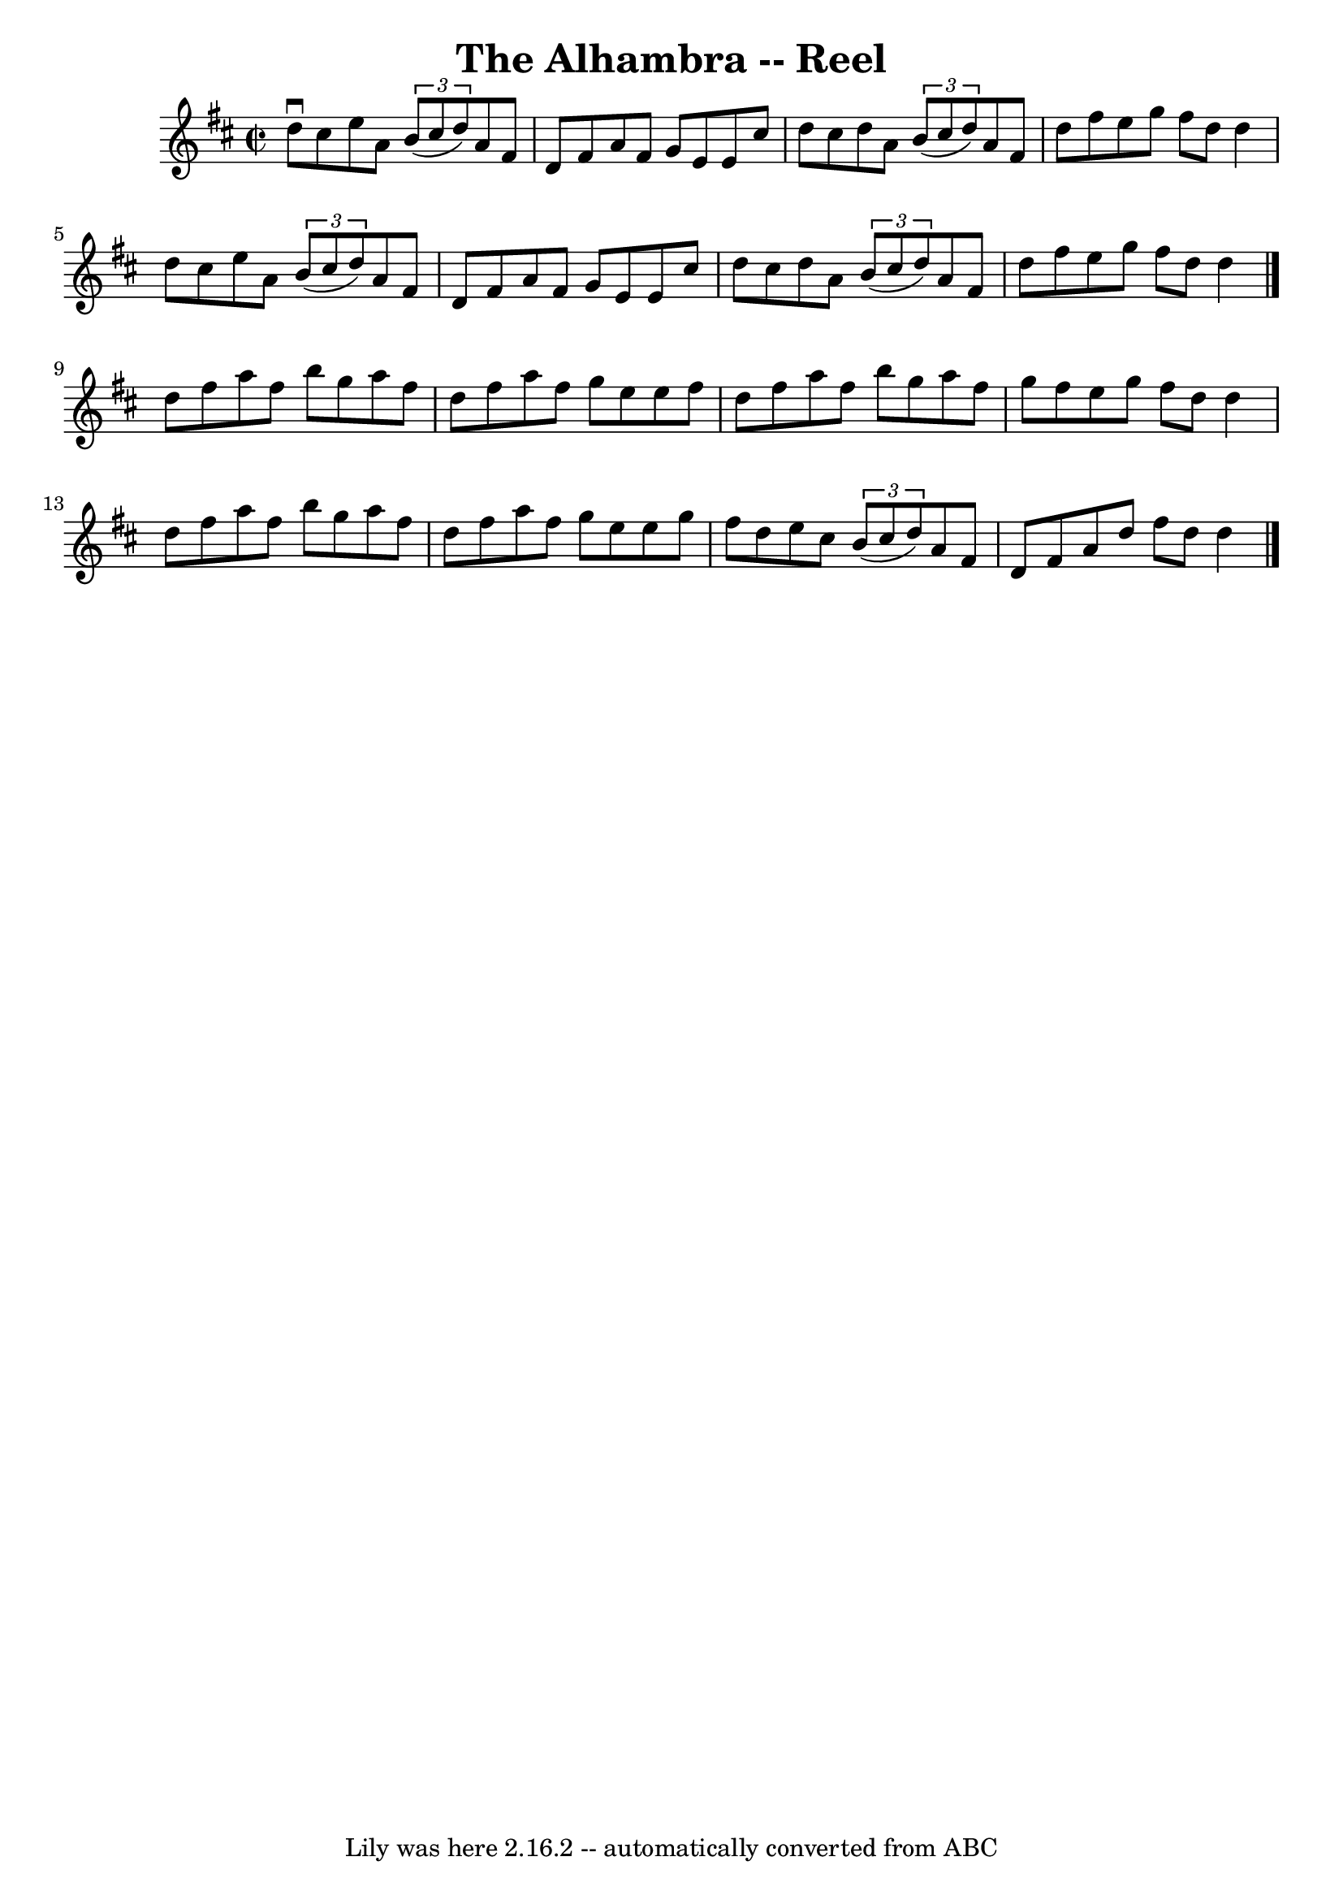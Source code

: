 \version "2.7.40"
\header {
	book = "Ryan's Mammoth Collection"
	crossRefNumber = "1"
	footnotes = "\\\\165"
	tagline = "Lily was here 2.16.2 -- automatically converted from ABC"
	title = "The Alhambra -- Reel"
}
voicedefault =  {
\set Score.defaultBarType = "empty"

\override Staff.TimeSignature #'style = #'C
 \time 2/2 \key d \major   d''8 ^\downbow   cis''8    e''8    a'8    
\times 2/3 {   b'8 (   cis''8    d''8  -) }   a'8    fis'8    \bar "|"   d'8    
fis'8    a'8    fis'8    g'8    e'8    e'8    cis''8    \bar "|"   d''8    
cis''8    d''8    a'8    \times 2/3 {   b'8 (   cis''8    d''8  -) }   a'8    
fis'8    \bar "|"   d''8    fis''8    e''8    g''8    fis''8    d''8    d''4    
\bar "|"     d''8    cis''8    e''8    a'8    \times 2/3 {   b'8 (   cis''8    
d''8  -) }   a'8    fis'8    \bar "|"   d'8    fis'8    a'8    fis'8    g'8    
e'8    e'8    cis''8    \bar "|"   d''8    cis''8    d''8    a'8    
\times 2/3 {   b'8 (   cis''8    d''8  -) }   a'8    fis'8    \bar "|"   d''8   
 fis''8    e''8    g''8    fis''8    d''8    d''4    \bar "|."     d''8    
fis''8    a''8    fis''8    b''8    g''8    a''8    fis''8    \bar "|"   d''8   
 fis''8    a''8    fis''8    g''8    e''8    e''8    fis''8    \bar "|"   d''8  
  fis''8    a''8    fis''8    b''8    g''8    a''8    fis''8    \bar "|"   g''8 
   fis''8    e''8    g''8    fis''8    d''8    d''4    \bar "|"     d''8    
fis''8    a''8    fis''8    b''8    g''8    a''8    fis''8    \bar "|"   d''8   
 fis''8    a''8    fis''8    g''8    e''8    e''8    g''8    \bar "|"   fis''8  
  d''8    e''8    cis''8    \times 2/3 {   b'8 (   cis''8    d''8  -) }   a'8   
 fis'8    \bar "|"   d'8    fis'8    a'8    d''8    fis''8    d''8    d''4    
\bar "|"   \bar "|."   
}

\score{
    <<

	\context Staff="default"
	{
	    \voicedefault 
	}

    >>
	\layout {
	}
	\midi {}
}
